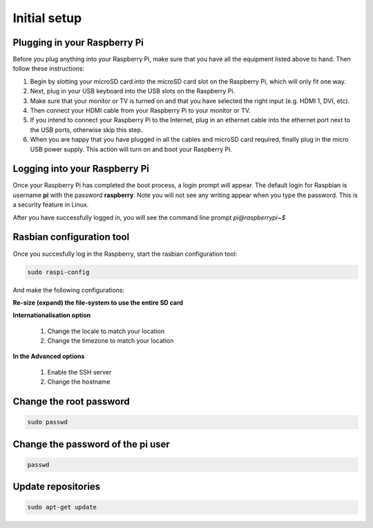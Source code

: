 .. _setup :

Initial setup
=============

Plugging in your Raspberry Pi
-----------------------------

Before you plug anything into your Raspberry Pi, make sure that you have all the
equipment listed above to hand. Then follow these instructions:

1) Begin by slotting your microSD card into the microSD card slot on the Raspberry Pi, which will only fit one way.

2) Next, plug in your USB keyboard into the USB slots on the Raspberry Pi.

3) Make sure that your monitor or TV is turned on and that you have selected the right input (e.g. HDMI 1, DVI, etc).

4) Then connect your HDMI cable from your Raspberry Pi to your monitor or TV.

5) If you intend to connect your Raspberry Pi to the Internet, plug in an ethernet cable into the ethernet port next to the USB ports, otherwise skip this step.

6) When you are happy that you have plugged in all the cables and microSD card required, finally plug in the micro USB power supply. This action will turn on and boot your Raspberry Pi.


Logging into your Raspberry Pi
------------------------------

Once your Raspberry Pi has completed the boot process, a login prompt will
appear. The default login for Raspbian is username **pi** with the password
**raspberry**. Note you will not see any writing appear when you type the
password. This is a security feature in Linux.

After you have successfully logged in, you will see the command line prompt
*pi@raspberrypi~$*


.. image:: _static/pi@.png



Rasbian configuration tool
--------------------------

Once you succesfully log in the Raspberry, start the rasbian configuration tool:

.. code-block:: bash
  
    sudo raspi-config

.. image:: _static/raspi-config.png


And make the following configurations:


**Re-size (expand) the file-system to use the entire SD card** 

**Internationalisation option**

 1. Change the locale to match your location
 2. Change the timezone to match your location

**In the Advanced options**

 1. Enable the SSH server
 2. Change the hostname

Change the root password
------------------------

.. code-block:: bash

   sudo passwd

Change the password of the pi user
----------------------------------

.. code-block:: bash

	 passwd

Update repositories
-------------------

.. code-block:: bash

   sudo apt-get update

